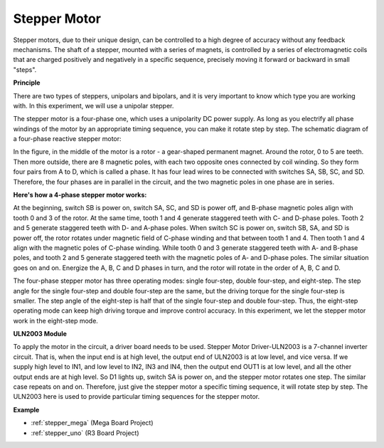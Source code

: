 Stepper Motor
=========================

.. image:: img/stepper.png
    :align: center

Stepper motors, due to their unique design, can be controlled to a high
degree of accuracy without any feedback mechanisms. The shaft of a
stepper, mounted with a series of magnets, is controlled by a series of
electromagnetic coils that are charged positively and negatively in a
specific sequence, precisely moving it forward or backward in small
"steps".

**Principle**

There are two types of steppers, unipolars and bipolars, and it is very
important to know which type you are working with. In this experiment,
we will use a unipolar stepper.

The stepper motor is a four-phase one, which uses a unipolarity DC power
supply. As long as you electrify all phase windings of the motor by an
appropriate timing sequence, you can make it rotate step by step. The
schematic diagram of a four-phase reactive stepper motor:

.. image:: img/image219.jpeg
   :align: center

In the figure, in the middle of the motor is a rotor - a gear-shaped
permanent magnet. Around the rotor, 0 to 5 are teeth. Then more outside,
there are 8 magnetic poles, with each two opposite ones connected by
coil winding. So they form four pairs from A to D, which is called a
phase. It has four lead wires to be connected with switches SA, SB, SC,
and SD. Therefore, the four phases are in parallel in the circuit, and
the two magnetic poles in one phase are in series.

**Here's how a 4-phase stepper motor works:**

At the beginning, switch SB is power on, switch SA, SC, and SD is power
off, and B-phase magnetic poles align with tooth 0 and 3 of the rotor.
At the same time, tooth 1 and 4 generate staggered teeth with C- and
D-phase poles. Tooth 2 and 5 generate staggered teeth with D- and
A-phase poles. When switch SC is power on, switch SB, SA, and SD is
power off, the rotor rotates under magnetic field of C-phase winding and
that between tooth 1 and 4. Then tooth 1 and 4 align with the magnetic
poles of C-phase winding. While tooth 0 and 3 generate staggered teeth
with A- and B-phase poles, and tooth 2 and 5 generate staggered teeth
with the magnetic poles of A- and D-phase poles. The similar situation
goes on and on. Energize the A, B, C and D phases in turn, and the rotor
will rotate in the order of A, B, C and D.

.. image:: img/image220.png
   :align: center

The four-phase stepper motor has three operating modes: single
four-step, double four-step, and eight-step. The step angle for the
single four-step and double four-step are the same, but the driving
torque for the single four-step is smaller. The step angle of the
eight-step is half that of the single four-step and double four-step.
Thus, the eight-step operating mode can keep high driving torque and
improve control accuracy. In this experiment, we let the stepper motor
work in the eight-step mode.

**ULN2003 Module**

.. image:: img/uln2003.png
    :align: center

To apply the motor in the circuit, a driver board needs to be used.
Stepper Motor Driver-ULN2003 is a 7-channel inverter circuit. That is,
when the input end is at high level, the output end of ULN2003 is at low
level, and vice versa. If we supply high level to IN1, and low level to
IN2, IN3 and IN4, then the output end OUT1 is at low level, and all the
other output ends are at high level. So D1 lights up, switch SA is power
on, and the stepper motor rotates one step. The similar case repeats on
and on. Therefore, just give the stepper motor a specific timing
sequence, it will rotate step by step. The ULN2003 here is used to
provide particular timing sequences for the stepper motor.


**Example**


* :ref:`stepper_mega` (Mega Board Project)
* :ref:`stepper_uno` (R3 Board Project)